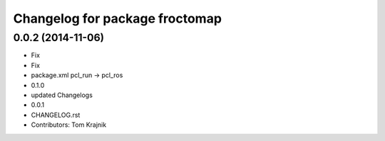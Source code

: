 ^^^^^^^^^^^^^^^^^^^^^^^^^^^^^^^
Changelog for package froctomap
^^^^^^^^^^^^^^^^^^^^^^^^^^^^^^^

0.0.2 (2014-11-06)
------------------
* Fix
* Fix
* package.xml pcl_run -> pcl_ros
* 0.1.0
* updated Changelogs
* 0.0.1
* CHANGELOG.rst
* Contributors: Tom Krajnik
